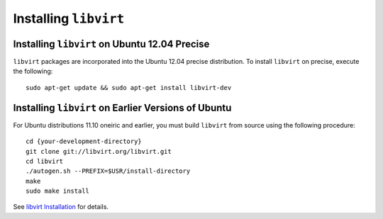 ========================
 Installing ``libvirt``
========================

Installing ``libvirt`` on Ubuntu 12.04 Precise
----------------------------------------------
``libvirt`` packages are incorporated into the Ubuntu 12.04 precise 
distribution. To install ``libvirt`` on precise, execute the following:: 

	sudo apt-get update && sudo apt-get install libvirt-dev

Installing ``libvirt`` on Earlier Versions of Ubuntu
----------------------------------------------------
For Ubuntu distributions 11.10 oneiric and earlier, you must build 
``libvirt`` from source using the following procedure::

	cd {your-development-directory}
	git clone git://libvirt.org/libvirt.git
	cd libvirt
	./autogen.sh --PREFIX=$USR/install-directory
	make
	sudo make install 

See `libvirt Installation`_ for details. 

.. _libvirt Installation: http://www.libvirt.org/compiling.html 